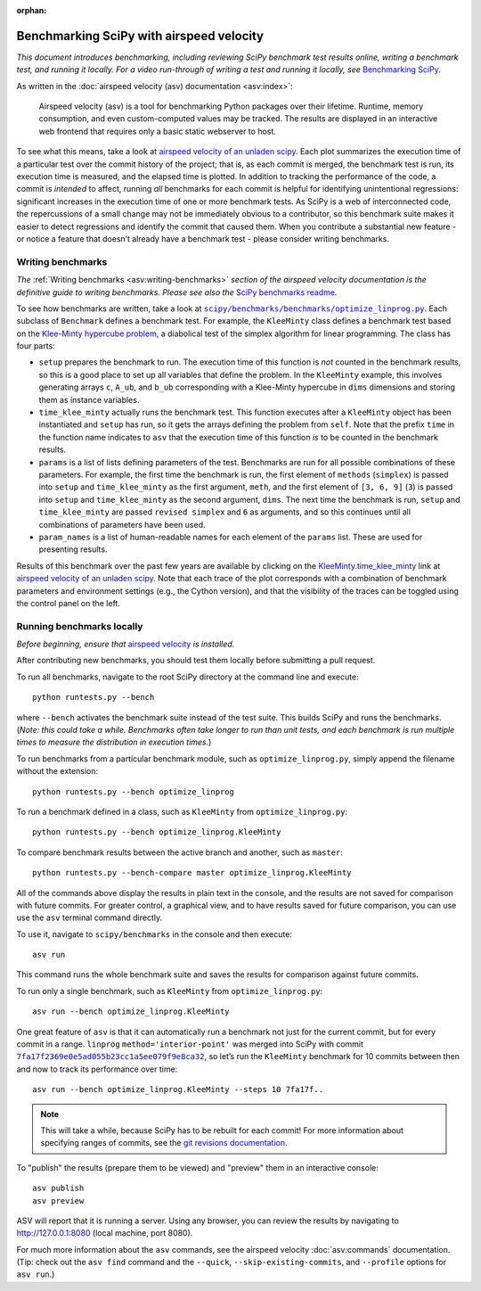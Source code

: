 :orphan:

.. highlight:: console

.. _benchmarking-with-asv:

Benchmarking SciPy with airspeed velocity
=========================================

*This document introduces benchmarking, including reviewing SciPy
benchmark test results online, writing a benchmark test, and running it
locally. For a video run-through of writing a test and running it
locally, see* \ `Benchmarking SciPy`_\ *.*

As written in the :doc:`airspeed velocity (asv) documentation <asv:index>`:

 Airspeed velocity (asv) is a tool for benchmarking Python packages over their
 lifetime. Runtime, memory consumption, and even custom-computed values
 may be tracked. The results are displayed in an interactive web frontend
 that requires only a basic static webserver to host.

To see what this means, take a look at `airspeed velocity of an unladen
scipy`_. Each plot summarizes the execution time of a particular test
over the commit history of the project; that is, as each commit is
merged, the benchmark test is run, its execution time is measured, and
the elapsed time is plotted. In addition to tracking the performance of
the code, a commit is *intended* to affect, running *all* benchmarks for
each commit is helpful for identifying unintentional regressions:
significant increases in the execution time of one or more benchmark
tests. As SciPy is a web of interconnected code, the repercussions of a
small change may not be immediately obvious to a contributor, so this
benchmark suite makes it easier to detect regressions and identify the
commit that caused them. When you contribute a substantial new feature -
or notice a feature that doesn’t already have a benchmark test - please
consider writing benchmarks.

Writing benchmarks
------------------

*The* \ :ref:`Writing benchmarks <asv:writing-benchmarks>` \ *section of the
airspeed velocity documentation is the definitive guide to writing benchmarks.
Please see also the* \ `SciPy benchmarks readme`_\ *.*

To see how benchmarks are written, take a look at
|optimize-linprog-py|_. Each subclass of
``Benchmark`` defines a benchmark test. For example, the ``KleeMinty``
class defines a benchmark test based on the `Klee-Minty hypercube
problem`_, a diabolical test of the simplex algorithm for linear
programming. The class has four parts:

-  ``setup`` prepares the benchmark to run. The execution time of this
   function is *not* counted in the benchmark results, so this is a good
   place to set up all variables that define the problem. In the ``KleeMinty``
   example, this involves generating arrays ``c``, ``A_ub``, and ``b_ub``
   corresponding with a Klee-Minty hypercube in ``dims`` dimensions and
   storing them as instance variables.
-  ``time_klee_minty`` actually runs the benchmark test. This function
   executes after a ``KleeMinty`` object has been instantiated and
   ``setup`` has run, so it gets the arrays defining the problem from
   ``self``. Note that the prefix ``time`` in the function name
   indicates to ``asv`` that the execution time of this function *is* to
   be counted in the benchmark results.
-  ``params`` is a list of lists defining parameters of the test.
   Benchmarks are run for all possible combinations of these parameters.
   For example, the first time the benchmark is run, the first element
   of ``methods`` (``simplex``) is passed into ``setup`` and
   ``time_klee_minty`` as the first argument, ``meth``, and the first
   element of ``[3, 6, 9]`` (``3``) is passed into ``setup`` and
   ``time_klee_minty`` as the second argument, ``dims``. The next time
   the benchmark is run, ``setup`` and ``time_klee_minty`` are passed
   ``revised simplex`` and ``6`` as arguments, and so this continues
   until all combinations of parameters have been used.
-  ``param_names`` is a list of human-readable names for each element of
   the ``params`` list. These are used for presenting results.

Results of this benchmark over the past few years are available by
clicking on the `KleeMinty.time_klee_minty`_ link at `airspeed velocity
of an unladen scipy`_. Note that each trace of the plot corresponds with
a combination of benchmark parameters and environment settings
(e.g., the Cython version), and that the visibility of the traces can be
toggled using the control panel on the left.

Running benchmarks locally
--------------------------

*Before beginning, ensure that* \ `airspeed velocity`_ \ *is
installed.*

After contributing new benchmarks, you should test them locally before
submitting a pull request.

To run all benchmarks, navigate to the root SciPy directory at the
command line and execute::

   python runtests.py --bench

where ``--bench`` activates the benchmark suite instead of the test
suite. This builds SciPy and runs the benchmarks. (*Note: this could
take a while. Benchmarks often take longer to run than unit tests, and
each benchmark is run multiple times to measure the distribution in
execution times.*)

To run benchmarks from a particular benchmark module, such as
``optimize_linprog.py``, simply append the filename without the
extension::

   python runtests.py --bench optimize_linprog

To run a benchmark defined in a class, such as ``KleeMinty`` from
``optimize_linprog.py``::

   python runtests.py --bench optimize_linprog.KleeMinty

To compare benchmark results between the active branch and another, such
as ``master``::

   python runtests.py --bench-compare master optimize_linprog.KleeMinty

All of the commands above display the results in plain text in the
console, and the results are not saved for comparison with future
commits. For greater control, a graphical view, and to have results
saved for future comparison, you can use use the ``asv`` terminal command
directly.

To use it, navigate to ``scipy/benchmarks`` in the console and then
execute::

   asv run

This command runs the
whole benchmark suite and saves the results for comparison against
future commits.

To run only a single benchmark, such as ``KleeMinty`` from
``optimize_linprog.py``::

   asv run --bench optimize_linprog.KleeMinty

One great feature of ``asv`` is that it can automatically run a
benchmark not just for the current commit, but for every commit in a
range. ``linprog`` ``method='interior-point'`` was merged into SciPy
with commit |7fa17f2369e0e5ad055b23cc1a5ee079f9e8ca32|_, so let’s
run the ``KleeMinty`` benchmark for 10 commits between then and now to
track its performance over time::

   asv run --bench optimize_linprog.KleeMinty --steps 10 7fa17f..

.. note::

   This will take a while, because SciPy has to be rebuilt for each
   commit! For more information about specifying ranges of commits, see
   the `git revisions documentation`_.

To "publish" the results (prepare them to be viewed) and "preview" them
in an interactive console::

   asv publish
   asv preview

ASV will report that it is running a server. Using any browser, you can
review the results by navigating to http://127.0.0.1:8080 (local
machine, port 8080).

For much more information about the ``asv`` commands,
see the airspeed velocity :doc:`asv:commands` documentation. (Tip:
check out the ``asv find`` command and the ``--quick``,
``--skip-existing-commits``, and ``--profile`` options for ``asv run``.)

.. _git revisions documentation: https://git-scm.com/docs/gitrevisions#_specifying_ranges
.. _airspeed velocity: https://github.com/airspeed-velocity/asv
.. _Benchmarking SciPy: https://youtu.be/edLQ8KRpupQ
.. _airspeed velocity of an unladen scipy: https://pv.github.io/scipy-bench/
.. _SciPy benchmarks readme: https://github.com/scipy/scipy/blob/master/benchmarks/README.rst
.. _Klee-Minty hypercube problem: https://en.wikipedia.org/wiki/Klee%E2%80%93Minty_cube
.. _KleeMinty.time_klee_minty: https://pv.github.io/scipy-bench/#optimize_linprog.KleeMinty.time_klee_minty

.. |optimize-linprog-py| replace:: ``scipy/benchmarks/benchmarks/optimize_linprog.py``
.. _optimize-linprog-py: https://github.com/scipy/scipy/blob/master/benchmarks/benchmarks/optimize_linprog.py

.. |7fa17f2369e0e5ad055b23cc1a5ee079f9e8ca32| replace:: ``7fa17f2369e0e5ad055b23cc1a5ee079f9e8ca32``
.. _7fa17f2369e0e5ad055b23cc1a5ee079f9e8ca32: https://github.com/scipy/scipy/commit/7fa17f2369e0e5ad055b23cc1a5ee079f9e8ca32
